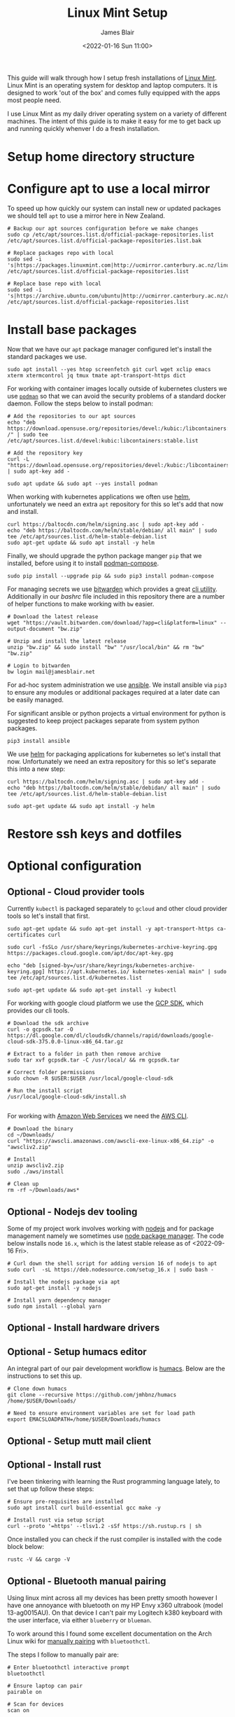 # -*- ii: ii; -*-
#+TITLE: Linux Mint Setup
#+AUTHOR: James Blair
#+EMAIL: mail@jamesblair.net
#+DATE: <2022-01-16 Sun 11:00>


This guide will walk through how I setup fresh installations of [[https://linuxmint.com/][Linux Mint]]. Linux Mint is an operating system for desktop and laptop computers. It is designed to work 'out of the box' and comes fully equipped with the apps most people need.

I use Linux Mint as my daily driver operating system on a variety of different machines. The intent of this guide is to make it easy for me to get back up and running quickly whenver I do a fresh installation.


* Setup home directory structure



* Configure apt to use a local mirror

To speed up how quickly our system can install new or updated packages we should tell ~apt~ to use a mirror here in New Zealand.

#+begin_src tmate
# Backup our apt sources configuration before we make changes
sudo cp /etc/apt/sources.list.d/official-package-repositories.list /etc/apt/sources.list.d/official-package-repositories.list.bak

# Replace packages repo with local
sudo sed -i 's|https://packages.linuxmint.com|http://ucmirror.canterbury.ac.nz/linux/mint/packages|g' /etc/apt/sources.list.d/official-package-repositories.list

# Replace base repo with local
sudo sed -i 's|https://archive.ubuntu.com/ubuntu|http://ucmirror.canterbury.ac.nz/ubuntu|g' /etc/apt/sources.list.d/official-package-repositories.list
#+end_src


* Install base packages

Now that we have our ~apt~ package manager configured let's install the standard packages we use.

#+begin_src tmate
sudo apt install --yes htop screenfetch git curl wget xclip emacs xterm xtermcontrol jq tmux tmate apt-transport-https dict
#+end_src

For working with container images locally outside of kubernetes clusters we use [[https://podman.io/][~podman~]] so that we can avoid the security problems of a standard docker daemon. Follow the steps below to install podman:

#+begin_src tmate
# Add the repositories to our apt sources
echo "deb https://download.opensuse.org/repositories/devel:/kubic:/libcontainers:/stable/xUbuntu_20.04/ /" | sudo tee /etc/apt/sources.list.d/devel:kubic:libcontainers:stable.list

# Add the repository key
curl -L "https://download.opensuse.org/repositories/devel:/kubic:/libcontainers:/stable/xUbuntu_20.04/Release.key" | sudo apt-key add -

sudo apt update && sudo apt --yes install podman
#+end_src


When working with kubernetes applications we often use [[https://helm.sh][helm]], unfortunately we need an extra ~apt~ repository for this so let's add that now and install.

#+NAME: Install helm
#+BEGIN_SRC tmate
curl https://baltocdn.com/helm/signing.asc | sudo apt-key add -
echo "deb https://baltocdn.com/helm/stable/debian/ all main" | sudo tee /etc/apt/sources.list.d/helm-stable-debian.list
sudo apt-get update && sudo apt install -y helm
#+END_SRC



Finally, we should upgrade the python package manger ~pip~ that we installed, before using it to install [[https://github.com/containers/podman-compose][podman-compose]].

#+NAME: Upgrade pip
#+BEGIN_SRC tmate
sudo pip install --upgrade pip && sudo pip3 install podman-compose
#+END_SRC

For managing secrets we use [[https://bitwarden.com/][bitwarden]] which provides a great [[https://github.com/bitwarden/cli][cli utility]]. Additionally in our [[.bashrc][bashrc]] file included in this repository there are a number of helper functions to make working with ~bw~ easier.

#+NAME: Install bitwarden and login
#+begin_src tmate
# Download the latest release
wget "https://vault.bitwarden.com/download/?app=cli&platform=linux" --output-document "bw.zip"

# Unzip and install the latest release
unzip "bw.zip" && sudo install "bw" "/usr/local/bin" && rm "bw" "bw.zip"

# Login to bitwarden
bw login mail@jamesblair.net
#+end_src


For ad-hoc system administration we use [[https://deb.nodesource.com/setup_12.x ][ansible]]. We install ansible via ~pip3~ to ensure any modules or additional packages required at a later date can be easily managed.

For significant ansible or python projects a virtual environment for python is suggested to keep project packages separate from system python packages.

#+NAME: Install ansible via pip
#+BEGIN_SRC tmate
pip3 install ansible
#+END_SRC


We use [[https://helm.sh][helm]] for packaging applications for kubernetes so let's install that now. Unfortunately we need an extra repository for this so let's separate this into a new step:

#+NAME: Install helm
#+BEGIN_SRC tmate
curl https://baltocdn.com/helm/signing.asc | sudo apt-key add -
echo "deb https://baltocdn.com/helm/stable/debidan/ all main" | sudo tee /etc/apt/sources.list.d/helm-stable-debian.list

sudo apt-get update && sudo apt install -y helm
#+END_SRC


* Restore ssh keys and dotfiles



* Optional configuration

** Optional - Cloud provider tools

Currently ~kubectl~ is packaged separately to ~gcloud~ and other cloud provider tools so let's install that first.

#+NAME: Install kubectl
#+begin_src tmate
sudo apt-get update && sudo apt-get install -y apt-transport-https ca-certificates curl

sudo curl -fsSLo /usr/share/keyrings/kubernetes-archive-keyring.gpg https://packages.cloud.google.com/apt/doc/apt-key.gpg

echo "deb [signed-by=/usr/share/keyrings/kubernetes-archive-keyring.gpg] https://apt.kubernetes.io/ kubernetes-xenial main" | sudo tee /etc/apt/sources.list.d/kubernetes.list

sudo apt-get update && sudo apt-get install -y kubectl
#+end_src



For working with google cloud platform we use the [[https://cloud.google.com/sdk/][GCP SDK]], which provides our cli tools.

#+NAME: Install google cloud sdk
#+BEGIN_SRC tmate
# Download the sdk archive
curl -o gcpsdk.tar -O https://dl.google.com/dl/cloudsdk/channels/rapid/downloads/google-cloud-sdk-375.0.0-linux-x86_64.tar.gz

# Extract to a folder in path then remove archive
sudo tar xvf gcpsdk.tar -C /usr/local/ && rm gcpsdk.tar

# Correct folder permissions
sudo chown -R $USER:$USER /usr/local/google-cloud-sdk

# Run the install script
/usr/local/google-cloud-sdk/install.sh
#+END_SRC

#+RESULTS: Install google cloud sdk
#+begin_example
#+end_example


For working with [[https://aws.com][Amazon Web Services]] we need the [[https://docs.aws.amazon.com/cli/latest/userguide/install-cliv2-linux.html][AWS CLI]].

#+NAME: Install amazon web services cli
#+BEGIN_SRC tmate
# Download the binary
cd ~/Downloads/
curl "https://awscli.amazonaws.com/awscli-exe-linux-x86_64.zip" -o "awscliv2.zip"

# Install
unzip awscliv2.zip
sudo ./aws/install

# Clean up
rm -rf ~/Downloads/aws*
#+END_SRC


** Optional - Nodejs dev tooling

Some of my project work involves working with [[https://nodejs.org/en][nodejs]] and for package management namely we sometimes use [[https://www.npmjs.com/][node package manager]]. The code below installs node ~16.x~, which is the latest stable release as of <2022-09-16 Fri>.

#+NAME: Install nodejs
#+BEGIN_SRC tmate
# Curl down the shell script for adding version 16 of nodejs to apt
sudo curl  -sL https://deb.nodesource.com/setup_16.x | sudo bash -

# Install the nodejs package via apt
sudo apt-get install -y nodejs

# Install yarn dependency manager
sudo npm install --global yarn
#+END_SRC


** Optional - Install hardware drivers


** Optional - Setup humacs editor

An integral part of our pair development workflow is [[https://github.com/humacs/humacs][humacs]]. Below are the instructions to set this up.

#+NAME: Install and configure humacs
#+BEGIN_SRC tmate
# Clone down humacs
git clone --recursive https://github.com/jmhbnz/humacs /home/$USER/Downloads/

# Need to ensure environment variables are set for load path
export EMACSLOADPATH=/home/$USER/Downloads/humacs
#+END_SRC


** Optional - Setup mutt mail client


** Optional - Install rust

I've been tinkering with learning the Rust programming language lately, to set that up follow these steps:

#+NAME: Install rust
#+begin_src tmate
# Ensure pre-requisites are installed
sudo apt install curl build-essential gcc make -y

# Install rust via setup script
curl --proto '=https' --tlsv1.2 -sSf https://sh.rustup.rs | sh
#+end_src

Once installed you can check if the rust compiler is installed with the code block below:

#+NAME: Verify installation
#+begin_src tmate
rustc -V && cargo -V
#+end_src


** Optional - Bluetooth manual pairing

Using linux mint across all my devices has been pretty smooth however I have one annoyance with bluetooth on my HP Envy x360 ultrabook (model 13-ag0015AU). On that device I can't pair my Logitech k380 keyboard with the user interface, via either ~blueberry~ or ~blueman~.

To work around this I found some excellent documentation on the Arch Linux wiki for [[https://wiki.archlinux.org/title/Bluetooth#Pairing][manually pairing]] with ~bluetoothctl~.

The steps I follow to manually pair are:

#+NAME: Manually pair keyboard
#+begin_src tmate
# Enter bluetoothctl interactive prompt
bluetoothctl

# Ensure laptop can pair
pairable on

# Scan for devices
scan on

# Pair with the keyboard
pair 34:88:5D:D6:A6:2B

# Trust the keyboard
trust 34:88:5D:D6:A6:2B

# Connect to the keyboard
connect 34:88:5D:D6:A6:2B
#+end_src
